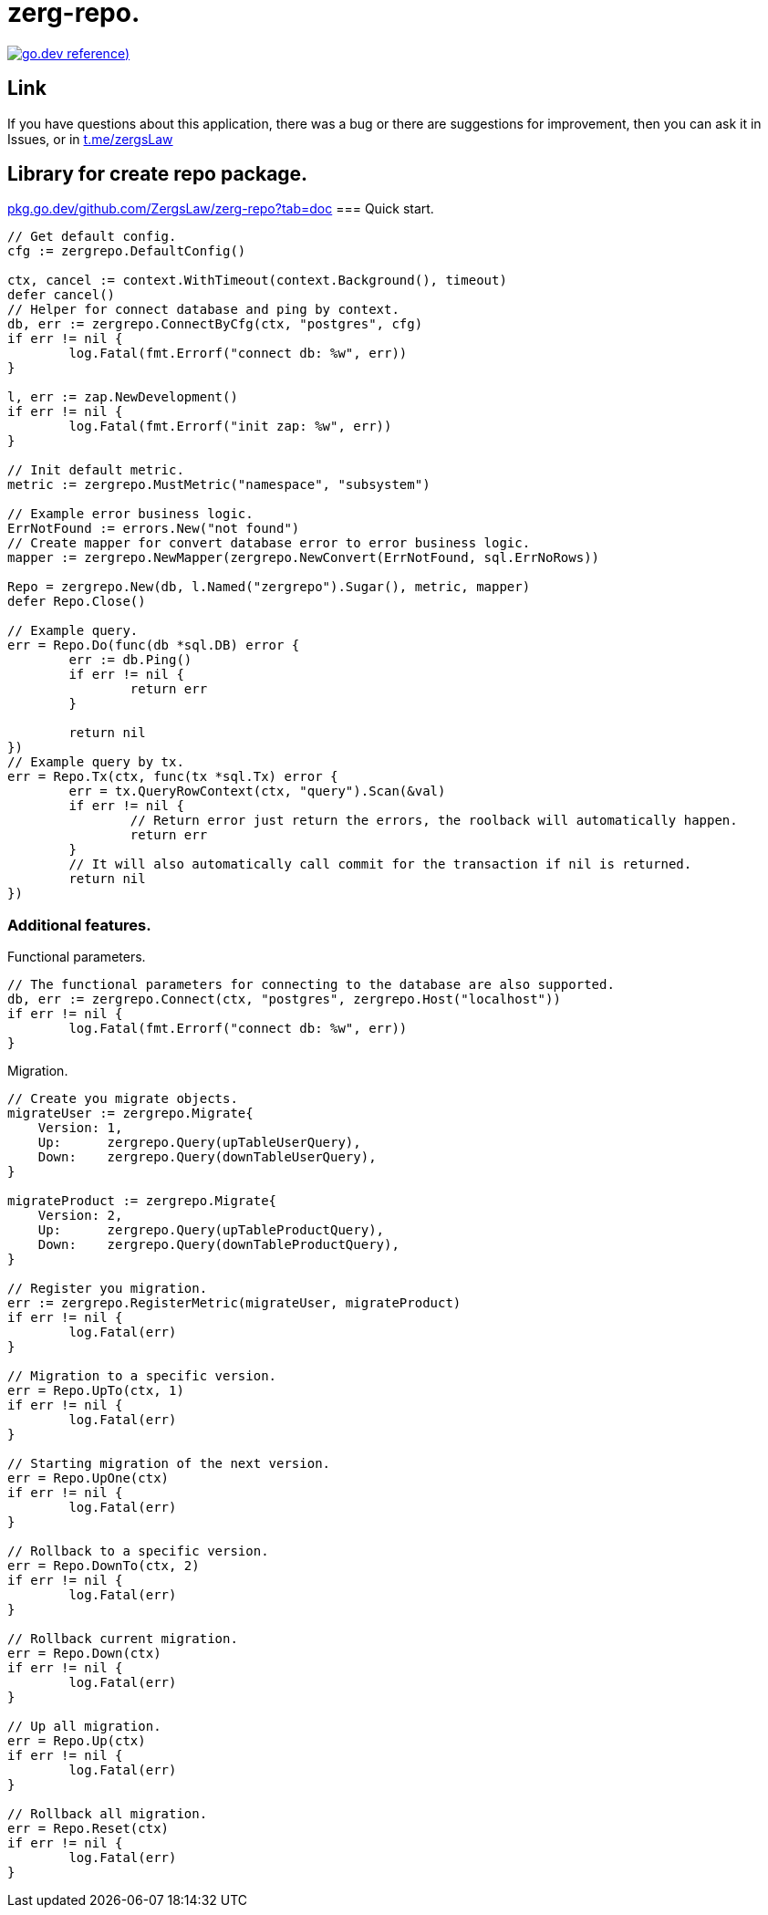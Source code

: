 = zerg-repo.

https://pkg.go.dev/github.com/ZergsLaw/zerg-repo[image:https://img.shields.io/badge/go.dev-reference-007d9c?logo=go&logoColor=white&style=flat-square[go.dev
reference])]

== Link
:hide-uri-scheme:
If you have questions about this application, there was a bug or there are suggestions for improvement, then you can ask it in Issues, or in link:telegram[https://t.me/zergsLaw]

== Library for create repo package.
https://pkg.go.dev/github.com/ZergsLaw/zerg-repo?tab=doc
=== Quick start.

[source,go]
----
// Get default config.
cfg := zergrepo.DefaultConfig()

ctx, cancel := context.WithTimeout(context.Background(), timeout)
defer cancel()
// Helper for connect database and ping by context.
db, err := zergrepo.ConnectByCfg(ctx, "postgres", cfg)
if err != nil {
	log.Fatal(fmt.Errorf("connect db: %w", err))
}

l, err := zap.NewDevelopment()
if err != nil {
	log.Fatal(fmt.Errorf("init zap: %w", err))
}

// Init default metric.
metric := zergrepo.MustMetric("namespace", "subsystem")

// Example error business logic.
ErrNotFound := errors.New("not found")
// Create mapper for convert database error to error business logic.
mapper := zergrepo.NewMapper(zergrepo.NewConvert(ErrNotFound, sql.ErrNoRows))

Repo = zergrepo.New(db, l.Named("zergrepo").Sugar(), metric, mapper)
defer Repo.Close()

// Example query.
err = Repo.Do(func(db *sql.DB) error {
	err := db.Ping()
	if err != nil {
		return err
	}

	return nil
})
// Example query by tx.
err = Repo.Tx(ctx, func(tx *sql.Tx) error {
	err = tx.QueryRowContext(ctx, "query").Scan(&val)
	if err != nil {
		// Return error just return the errors, the roolback will automatically happen.
		return err
	}
	// It will also automatically call commit for the transaction if nil is returned.
	return nil
})
----

=== Additional features.

Functional parameters.

[source,go]
-----
// The functional parameters for connecting to the database are also supported.
db, err := zergrepo.Connect(ctx, "postgres", zergrepo.Host("localhost"))
if err != nil {
	log.Fatal(fmt.Errorf("connect db: %w", err))
}
-----

Migration.

[source,go]
-----
// Create you migrate objects.
migrateUser := zergrepo.Migrate{
    Version: 1,
    Up:      zergrepo.Query(upTableUserQuery),
    Down:    zergrepo.Query(downTableUserQuery),
}

migrateProduct := zergrepo.Migrate{
    Version: 2,
    Up:      zergrepo.Query(upTableProductQuery),
    Down:    zergrepo.Query(downTableProductQuery),
}

// Register you migration.
err := zergrepo.RegisterMetric(migrateUser, migrateProduct)
if err != nil {
	log.Fatal(err)
}

// Migration to a specific version.
err = Repo.UpTo(ctx, 1)
if err != nil {
	log.Fatal(err)
}

// Starting migration of the next version.
err = Repo.UpOne(ctx)
if err != nil {
	log.Fatal(err)
}

// Rollback to a specific version.
err = Repo.DownTo(ctx, 2)
if err != nil {
	log.Fatal(err)
}

// Rollback current migration.
err = Repo.Down(ctx)
if err != nil {
	log.Fatal(err)
}

// Up all migration.
err = Repo.Up(ctx)
if err != nil {
	log.Fatal(err)
}

// Rollback all migration.
err = Repo.Reset(ctx)
if err != nil {
	log.Fatal(err)
}

-----
